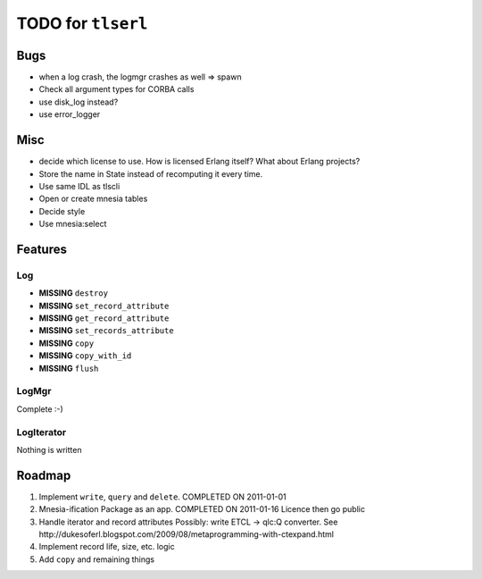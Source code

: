===================
TODO for ``tlserl``
===================

Bugs
====

* when a log crash, the logmgr crashes as well => spawn
* Check all argument types for CORBA calls
* use disk_log instead?
* use error_logger

Misc
====

* decide which license to use. How is licensed Erlang itself? What about Erlang
  projects?
* Store the name in State instead of recomputing it every time.
* Use same IDL as tlscli
* Open or create mnesia tables
* Decide style
* Use mnesia:select


Features
========

Log
---
* **MISSING** ``destroy``
* **MISSING** ``set_record_attribute``
* **MISSING** ``get_record_attribute``
* **MISSING** ``set_records_attribute``
* **MISSING** ``copy``
* **MISSING** ``copy_with_id``
* **MISSING** ``flush``

LogMgr
------

Complete :-)

LogIterator
-----------

Nothing is written

Roadmap
=======

1. Implement ``write``, ``query`` and ``delete``. COMPLETED ON 2011-01-01
2. Mnesia-ification
   Package as an app. COMPLETED ON 2011-01-16
   Licence then go public
3. Handle iterator and record attributes
   Possibly: write ETCL -> qlc:Q converter.
   See http://dukesoferl.blogspot.com/2009/08/metaprogramming-with-ctexpand.html
4. Implement record life, size, etc. logic
5. Add ``copy`` and remaining things
